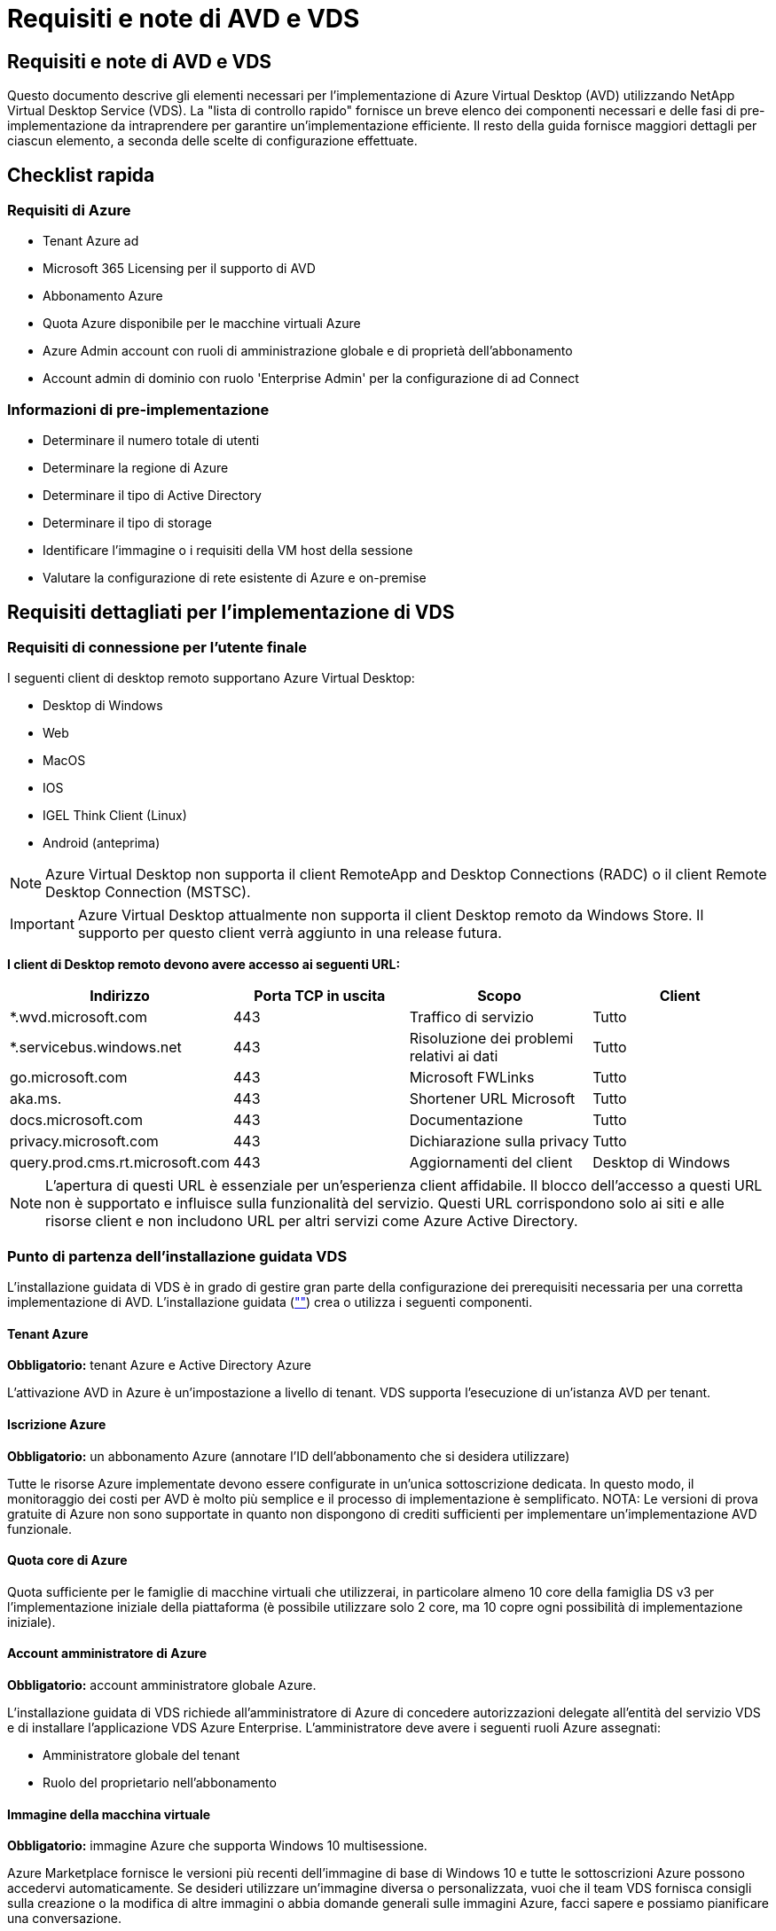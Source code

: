 = Requisiti e note di AVD e VDS
:allow-uri-read: 




== Requisiti e note di AVD e VDS

Questo documento descrive gli elementi necessari per l'implementazione di Azure Virtual Desktop (AVD) utilizzando NetApp Virtual Desktop Service (VDS). La "lista di controllo rapido" fornisce un breve elenco dei componenti necessari e delle fasi di pre-implementazione da intraprendere per garantire un'implementazione efficiente. Il resto della guida fornisce maggiori dettagli per ciascun elemento, a seconda delle scelte di configurazione effettuate.



== Checklist rapida



=== Requisiti di Azure

* Tenant Azure ad
* Microsoft 365 Licensing per il supporto di AVD
* Abbonamento Azure
* Quota Azure disponibile per le macchine virtuali Azure
* Azure Admin account con ruoli di amministrazione globale e di proprietà dell'abbonamento
* Account admin di dominio con ruolo 'Enterprise Admin' per la configurazione di ad Connect




=== Informazioni di pre-implementazione

* Determinare il numero totale di utenti
* Determinare la regione di Azure
* Determinare il tipo di Active Directory
* Determinare il tipo di storage
* Identificare l'immagine o i requisiti della VM host della sessione
* Valutare la configurazione di rete esistente di Azure e on-premise




== Requisiti dettagliati per l'implementazione di VDS



=== Requisiti di connessione per l'utente finale

.I seguenti client di desktop remoto supportano Azure Virtual Desktop:
* Desktop di Windows
* Web
* MacOS
* IOS
* IGEL Think Client (Linux)
* Android (anteprima)



NOTE: Azure Virtual Desktop non supporta il client RemoteApp and Desktop Connections (RADC) o il client Remote Desktop Connection (MSTSC).


IMPORTANT: Azure Virtual Desktop attualmente non supporta il client Desktop remoto da Windows Store. Il supporto per questo client verrà aggiunto in una release futura.

*I client di Desktop remoto devono avere accesso ai seguenti URL:*

[cols="25,25,25,25"]
|===
| Indirizzo | Porta TCP in uscita | Scopo | Client 


| *.wvd.microsoft.com | 443 | Traffico di servizio | Tutto 


| *.servicebus.windows.net | 443 | Risoluzione dei problemi relativi ai dati | Tutto 


| go.microsoft.com | 443 | Microsoft FWLinks | Tutto 


| aka.ms. | 443 | Shortener URL Microsoft | Tutto 


| docs.microsoft.com | 443 | Documentazione | Tutto 


| privacy.microsoft.com | 443 | Dichiarazione sulla privacy | Tutto 


| query.prod.cms.rt.microsoft.com | 443 | Aggiornamenti del client | Desktop di Windows 
|===

NOTE: L'apertura di questi URL è essenziale per un'esperienza client affidabile. Il blocco dell'accesso a questi URL non è supportato e influisce sulla funzionalità del servizio. Questi URL corrispondono solo ai siti e alle risorse client e non includono URL per altri servizi come Azure Active Directory.



=== Punto di partenza dell'installazione guidata VDS

L'installazione guidata di VDS è in grado di gestire gran parte della configurazione dei prerequisiti necessaria per una corretta implementazione di AVD. L'installazione guidata (link:https://cwasetup.cloudworkspace.com[""]) crea o utilizza i seguenti componenti.



==== Tenant Azure

*Obbligatorio:* tenant Azure e Active Directory Azure

L'attivazione AVD in Azure è un'impostazione a livello di tenant. VDS supporta l'esecuzione di un'istanza AVD per tenant.



==== Iscrizione Azure

*Obbligatorio:* un abbonamento Azure (annotare l'ID dell'abbonamento che si desidera utilizzare)

Tutte le risorse Azure implementate devono essere configurate in un'unica sottoscrizione dedicata. In questo modo, il monitoraggio dei costi per AVD è molto più semplice e il processo di implementazione è semplificato. NOTA: Le versioni di prova gratuite di Azure non sono supportate in quanto non dispongono di crediti sufficienti per implementare un'implementazione AVD funzionale.



==== Quota core di Azure

Quota sufficiente per le famiglie di macchine virtuali che utilizzerai, in particolare almeno 10 core della famiglia DS v3 per l'implementazione iniziale della piattaforma (è possibile utilizzare solo 2 core, ma 10 copre ogni possibilità di implementazione iniziale).



==== Account amministratore di Azure

*Obbligatorio:* account amministratore globale Azure.

L'installazione guidata di VDS richiede all'amministratore di Azure di concedere autorizzazioni delegate all'entità del servizio VDS e di installare l'applicazione VDS Azure Enterprise. L'amministratore deve avere i seguenti ruoli Azure assegnati:

* Amministratore globale del tenant
* Ruolo del proprietario nell'abbonamento




==== Immagine della macchina virtuale

*Obbligatorio:* immagine Azure che supporta Windows 10 multisessione.

Azure Marketplace fornisce le versioni più recenti dell'immagine di base di Windows 10 e tutte le sottoscrizioni Azure possono accedervi automaticamente. Se desideri utilizzare un'immagine diversa o personalizzata, vuoi che il team VDS fornisca consigli sulla creazione o la modifica di altre immagini o abbia domande generali sulle immagini Azure, facci sapere e possiamo pianificare una conversazione.



==== Active Directory

AVD richiede che l'identità dell'utente faccia parte di Azure ad e che le macchine virtuali siano unite a un dominio Active Directory sincronizzato con la stessa istanza di Azure ad. Le VM non possono essere collegate direttamente all'istanza di Azure ad, pertanto è necessario configurare un controller di dominio e sincronizzarlo con Azure ad.

.Queste opzioni supportate includono:
* La creazione automatica di un'istanza di Active Directory all'interno dell'abbonamento. L'istanza di ad viene in genere creata da VDS sulla VM di controllo VDS (CWMGR1) per le implementazioni di Azure Virtual Desktop che utilizzano questa opzione. AD Connect deve essere configurato e configurato per la sincronizzazione con Azure ad come parte del processo di installazione.
+
image:AD Options New.png[""]

* Integrazione in un dominio Active Directory esistente accessibile dall'abbonamento Azure (in genere tramite Azure VPN o Express Route) e con il relativo elenco utenti sincronizzato con Azure ad utilizzando ad Connect o un prodotto di terze parti.
+
image:AD Options Existing.png[""]





==== Layer di storage

In AVD, la strategia di storage è progettata in modo che non risiedano dati utente/aziendali persistenti sulle macchine virtuali della sessione AVD. I dati persistenti per i profili utente, i file utente e le cartelle e i dati aziendali/applicativi sono ospitati su uno o più volumi di dati ospitati su un livello di dati indipendente.

FSLogix è una tecnologia di containerizzazione dei profili che risolve molti problemi relativi ai profili utente (come la crescita dei dati e gli accessi lenti) montando un container di profili utente (formato VHD o VHDX) sull'host della sessione all'inizializzazione della sessione.

Grazie a questa architettura è necessaria una funzione di storage dei dati. Questa funzione deve essere in grado di gestire il trasferimento dei dati richiesto ogni mattina/pomeriggio quando una parte significativa degli utenti effettua l'accesso/disconnessione contemporaneamente. Anche gli ambienti di medie dimensioni possono avere requisiti significativi di trasferimento dei dati. Le prestazioni del disco del layer di storage dei dati sono una delle principali variabili di performance dell'utente finale e occorre prestare particolare attenzione a dimensionare in modo appropriato le performance di questo storage, non solo la quantità di storage. In genere, il livello di storage deve essere dimensionato in modo da supportare 5-15 IOPS per utente.

.L'installazione guidata VDS supporta le seguenti configurazioni:
* Configurazione e configurazione di Azure NetApp Files (ANF) (consigliata). _Il livello di servizio standard ANF supporta fino a 150 utenti, mentre gli ambienti di 150-500 utenti sono consigliati ANF Premium. Per oltre 500 utenti si consiglia ANF Ultra._
+
image:Storage Layer 1.png[""]

* Installazione e configurazione di una macchina virtuale file server
+
image:Storage Layer 3.png[""]





==== Networking

*Obbligatorio:* un inventario di tutte le subnet di rete esistenti, incluse le subnet visibili all'abbonamento Azure tramite un percorso Azure Express o una VPN. L'implementazione deve evitare la sovrapposizione delle subnet.

L'installazione guidata di VDS consente di definire l'ambito della rete nel caso in cui sia necessario o debba essere evitato un intervallo come parte dell'integrazione pianificata con le reti esistenti.

Determinare un intervallo IP per l'utente durante l'implementazione. Secondo le Best practice di Azure, sono supportati solo gli indirizzi IP in un intervallo privato.

.Le opzioni supportate includono i seguenti valori, ma il valore predefinito è /20:
* da 192.168.0.0 a 192.168.255.255
* da 172.16.0.0 a 172.31.255.255
* da 10.0.0.0 a 10.255.255.255




==== CWMGR1

Alcune delle funzionalità esclusive di VDS, come la pianificazione del carico di lavoro per il risparmio dei costi e la funzionalità Live Scaling, richiedono una presenza amministrativa all'interno del tenant e dell'abbonamento. Pertanto, una macchina virtuale amministrativa denominata CWMGR1 viene implementata come parte dell'automazione della procedura guidata di installazione VDS. Oltre alle attività di automazione VDS, questa macchina virtuale contiene anche la configurazione VDS in un database SQL Express, file di log locali e un'utility di configurazione avanzata chiamata DCConfig.

.A seconda delle selezioni effettuate nell'installazione guidata VDS, questa macchina virtuale può essere utilizzata per ospitare funzionalità aggiuntive, tra cui:
* Un gateway RDS (utilizzato solo nelle implementazioni RDS)
* Un gateway HTML 5 (utilizzato solo nelle implementazioni RDS)
* Un server di licenza RDS (utilizzato solo nelle implementazioni RDS)
* Un controller di dominio (se scelto)




=== Albero decisionale nella procedura guidata di implementazione

Nell'ambito dell'implementazione iniziale, viene fornita una serie di domande per personalizzare le impostazioni del nuovo ambiente. Di seguito è riportata una descrizione delle principali decisioni da prendere.



==== Regione di Azure

Decidere quale regione o quali regioni Azure ospiteranno le macchine virtuali AVD. Tenere presente che Azure NetApp Files e alcune famiglie di macchine virtuali (ad esempio, le macchine virtuali abilitate alla GPU) dispongono di un elenco di supporto delle regioni Azure definito, mentre AVD è disponibile nella maggior parte delle regioni.

* Questo link può essere utilizzato per identificare link:https://azure.microsoft.com/en-us/global-infrastructure/services/["Disponibilità dei prodotti Azure per regione"]




==== Tipo di Active Directory

Scegliere il tipo di Active Directory che si desidera utilizzare:

* Active Directory esistente on-premise
* Fare riferimento a. link:Deploying.Azure.AVD.vds_v5.4_components_and_permissions.html["Componenti e autorizzazioni di AVD VDS"] Documento per una spiegazione delle autorizzazioni e dei componenti richiesti in Azure e nell'ambiente Active Directory locale
* Nuova istanza di Active Directory basata su abbonamento Azure
* Servizi di dominio Active Directory di Azure




==== Storage dei dati

Decidere dove collocare i dati per i profili utente, i singoli file e le condivisioni aziendali. Le scelte includono:

* Azure NetApp Files
* File Azure
* File server tradizionale (Azure VM con disco gestito)




== Requisiti di implementazione di NetApp VDS per i componenti esistenti



=== Implementazione di NetApp VDS con i controller di dominio Active Directory esistenti

Questo tipo di configurazione estende un dominio Active Directory esistente per supportare l'istanza di AVD. In questo caso, VDS implementa un set limitato di componenti nel dominio per supportare attività di provisioning e gestione automatizzate per i componenti AVD.

.Questa configurazione richiede:
* Un controller di dominio Active Directory esistente a cui possono accedere le macchine virtuali su Azure VNET, in genere tramite Azure VPN o Express Route O un controller di dominio creato in Azure.
* Aggiunta di componenti VDS e autorizzazioni necessarie per la gestione VDS dei pool di host AVD e dei volumi di dati quando vengono Uniti al dominio. La guida relativa ai componenti e alle autorizzazioni di AVD VDS definisce i componenti e le autorizzazioni richiesti e il processo di implementazione richiede che un utente di dominio con privilegi di dominio esegua lo script che creerà gli elementi necessari.
* Si noti che l'implementazione VDS crea un VNET per impostazione predefinita per le VM create da VDS. È possibile eseguire il peering di VNET con reti VNet di rete Azure esistenti oppure spostare la macchina virtuale CWMGR1 in una rete VNET esistente con le subnet richieste predefinite.




==== Tool per la preparazione delle credenziali e dei domini

Gli amministratori devono fornire una credenziale Domain Administrator a un certo punto del processo di implementazione. È possibile creare, utilizzare ed eliminare una credenziale temporanea di Domain Administrator in un secondo momento (una volta completato il processo di implementazione). In alternativa, i clienti che necessitano di assistenza per la creazione dei prerequisiti possono sfruttare il Domain Preparation Tool.



=== Implementazione di NetApp VDS con file system esistente

VDS crea condivisioni Windows che consentono di accedere al profilo utente, alle cartelle personali e ai dati aziendali dalle VM di sessione AVD. VDS implementerà le opzioni file Server o Azure NetApp file per impostazione predefinita, ma se si dispone di un componente di file storage esistente, VDS può puntare le condivisioni a tale componente una volta completata l'implementazione di VDS.

.I requisiti per l'utilizzo e il componente di storage esistente:
* Il componente deve supportare SMB v3
* Il componente deve essere Unito allo stesso dominio Active Directory degli host di sessione AVD
* Il componente deve essere in grado di esporre un percorso UNC per l'utilizzo nella configurazione VDS: È possibile utilizzare un percorso per tutte e tre le condivisioni oppure specificare percorsi separati per ciascuna. Si noti che VDS imposterà le autorizzazioni a livello utente per queste condivisioni, quindi fare riferimento al documento componenti e permessi di VDS AVD per assicurarsi che siano state concesse le autorizzazioni appropriate ai VDS Automation Services.




=== Implementazione di NetApp VDS con servizi di dominio ad Azure esistenti

Questa configurazione richiede un processo per identificare gli attributi dell'istanza esistente dei servizi di dominio Active Directory di Azure. Contatta il tuo account manager per richiedere un'implementazione di questo tipo. Implementazione di NetApp VDS con implementazione di AVD esistente questo tipo di configurazione presuppone che esistano già i componenti Azure VNET, Active Directory e AVD necessari. L'implementazione di VDS viene eseguita allo stesso modo della configurazione "NetApp VDS Deployment with Existing ad" (implementazione di NetApp VDS con ad esistente), ma aggiunge i seguenti requisiti:

* RD il ruolo di proprietario del tenant AVD deve essere assegnato alle applicazioni VDS Enterprise in Azure
* Le VM AVD host Pool e AVD host Pool devono essere importate in VDS utilizzando la funzione di importazione VDS nell'applicazione Web VDS. Questo processo raccoglie i metadati del pool di host AVD e della VM di sessione e li memorizza in IT VDS in modo che questi elementi possano essere gestiti da VDS
* I dati AVD User devono essere importati nella sezione VDS User (utente VDS) utilizzando lo strumento CRA. Questo processo inserisce i metadati relativi a ciascun utente nel piano di controllo VDS in modo che le informazioni sulla sessione e l'appartenenza a AVD App Group possano essere gestite da VDS




== APPENDICE A: URL del piano di controllo VDS e indirizzi IP

I componenti VDS nell'abbonamento Azure comunicano con i componenti del piano di controllo globale VDS, come l'applicazione Web VDS e gli endpoint API VDS. Per l'accesso, è necessario mettere in sicurezza i seguenti indirizzi URI di base per l'accesso bidirezionale sulla porta 443:

link:api.cloudworkspace.com[""]
link:autoprodb.database.windows.net[""]
link:vdctoolsapiprimary.azurewebsites.net[""]
link:cjbootstrap3.cjautomate.net[""]
link:https://cjdownload3.file.core.windows.net/media[""]

Se il dispositivo di controllo degli accessi può elencare solo in base all'indirizzo IP, è necessario che il seguente elenco di indirizzi IP sia protetto. Si noti che VDS utilizza il servizio Azure Traffic Manager, pertanto questo elenco potrebbe cambiare nel tempo:

13.67.190.243 13.67.215.62 13.89.50.122 13.67.227.115 13.67.227.230 13.67.227.227 23.99.136.91 40.122.119.157 40.78.132.166 40.78.129.17 40.122.52.167 40.70.147.2 40.86.99.202 13.68.19.178 13.68.114.184 137.116.69.208 13.68.18.80 13.68.114.115 13.68.114.136 40.70.63.81 52.171.218.239 52.171.223.92 52.171.217.31 52.171.216.93 52.171.220.134 92.242.140.21



== APPENDICE B: Requisiti di Microsoft AVD

Questa sezione sui requisiti di Microsoft AVD è un riepilogo dei requisiti di AVD di Microsoft. I requisiti AVD completi e attuali sono disponibili qui:

https://docs.microsoft.com/en-us/azure/virtual-desktop/overview#requirements[]



=== Licenze host sessione di Azure Virtual Desktop

Azure Virtual Desktop supporta i seguenti sistemi operativi, quindi assicurati di disporre delle licenze appropriate per gli utenti in base al desktop e alle applicazioni che intendi implementare:

[cols="50,50"]
|===
| SISTEMA OPERATIVO | Licenza richiesta 


| Windows 10 Enterprise multisessione o Windows 10 Enterprise | MICROSOFT 365 E3, E5, A3, A5, F3, Business Premium Windows E3, E5, A3, A5 


| Windows 7 Enterprise | MICROSOFT 365 E3, E5, A3, A5, F3, Business Premium Windows E3, E5, A3, A5 


| Windows Server 2012 R2, 2016, 2019 | RDS Client Access License (CAL) con Software Assurance 
|===


=== Accesso URL per macchine AVD

Le macchine virtuali Azure create per Azure Virtual Desktop devono avere accesso ai seguenti URL:

[cols="25,25,25,25"]
|===
| Indirizzo | Porta TCP in uscita | Scopo | Codice di matricola 


| *.AVD.microsoft.com | 443 | Traffico di servizio | WindowsVirtualDesktop 


| mrsglobalsteus2prod.blob.core.windows.net | 443 | Aggiornamenti dello stack SXS e Agent | AzureCloud 


| *.core.windows.net | 443 | Traffico dell'agente | AzureCloud 


| *.servicebus.windows.net | 443 | Traffico dell'agente | AzureCloud 


| prod.warmpath.msftcloudes.com | 443 | Traffico dell'agente | AzureCloud 


| catalogartifact.azureedge.net | 443 | Azure Marketplace | AzureCloud 


| kms.core.windows.net | 1688 | Attivazione di Windows | Internet 


| AVDportalstorageblob.blob.core.windows.net | 443 | Supporto del portale Azure | AzureCloud 
|===
La seguente tabella elenca gli URL opzionali a cui le macchine virtuali Azure possono accedere:

[cols="25,25,25,25"]
|===
| Indirizzo | Porta TCP in uscita | Scopo | Codice di matricola 


| *.microsoftonline.com | 443 | Autenticazione ai servizi MS Online | Nessuno 


| *.events.data.microsoft.com | 443 | Servizio di telemetria | Nessuno 


| www.msftconnecttest.com | 443 | Rileva se il sistema operativo è connesso a Internet | Nessuno 


| *.prod.do.dsp.mp.microsoft.com | 443 | Windows Update | Nessuno 


| login.windows.net | 443 | Accedere a MS Online Services, Office 365 | Nessuno 


| *.sfx.ms. | 443 | Aggiornamenti per il software client OneDrive | Nessuno 


| *.digicert.com | 443 | Verifica della revoca del certificato | Nessuno 
|===


=== Fattori di performance ottimali

Per ottenere prestazioni ottimali, assicurarsi che la rete soddisfi i seguenti requisiti:

* La latenza di andata e ritorno (RTT) dalla rete del client alla regione Azure in cui sono stati implementati i pool di host deve essere inferiore a 150 ms.
* Il traffico di rete può fluire al di fuori dei confini del paese/regione quando le macchine virtuali che ospitano desktop e applicazioni si connettono al servizio di gestione.
* Per ottimizzare le performance di rete, si consiglia di allocare le VM dell'host di sessione nella stessa regione Azure del servizio di gestione.




=== Immagini del sistema operativo delle macchine virtuali supportate

Azure Virtual Desktop supporta le seguenti immagini del sistema operativo x64:

* Windows 10 Enterprise multisessione, versione 1809 o successiva
* Windows 10 Enterprise, versione 1809 o successiva
* Windows 7 Enterprise
* Windows Server 2019
* Windows Server 2016
* Windows Server 2012 R2


Azure Virtual Desktop non supporta le immagini dei sistemi operativi x86 (32 bit), Windows 10 Enterprise N o Windows 10 Enterprise KN. Windows 7 non supporta inoltre soluzioni di profili basate su VHD o VHDX ospitate su Azure Storage gestito a causa di una limitazione delle dimensioni del settore.

Le opzioni di automazione e implementazione disponibili dipendono dal sistema operativo e dalla versione scelti, come mostrato nella tabella seguente:

[cols="40,15,15,15,15"]
|===
| Sistema operativo | Galleria di immagini Azure | Implementazione manuale delle macchine virtuali | Integrazione dei modelli ARM | Provisioning dei pool di host su Azure Marketplace 


| Windows 10 multisessione, versione 1903 | Sì | Sì | Sì | Sì 


| Windows 10 multisessione, versione 1809 | Sì | Sì | No | No 


| Windows 10 Enterprise, versione 1903 | Sì | Sì | Sì | Sì 


| Windows 10 Enterprise, versione 1809 | Sì | Sì | No | No 


| Windows 7 Enterprise | Sì | Sì | No | No 


| Windows Server 2019 | Sì | Sì | No | No 


| Windows Server 2016 | Sì | Sì | Sì | Sì 


| Windows Server 2012 R2 | Sì | Sì | No | No 
|===